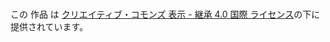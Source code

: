 #+BEGIN_HTML
<p class="license">
  <a rel="license" href="http://creativecommons.org/licenses/by-sa/4.0/"><img alt="クリエイティブ・コモンズ・ライセンス" style="border-width:0" src="https://i.creativecommons.org/l/by-sa/4.0/88x31.png" /></a><br />この 作品 は <a rel="license" href="http://creativecommons.org/licenses/by-sa/4.0/">クリエイティブ・コモンズ 表示 - 継承 4.0 国際 ライセンス</a>の下に提供されています。
</p>
#+END_HTML
